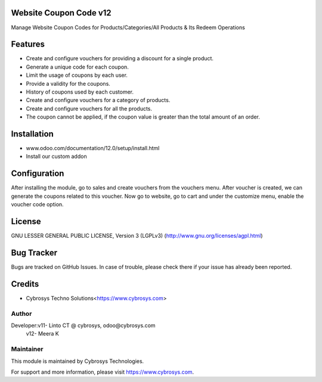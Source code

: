 Website Coupon Code v12
=======================
Manage Website Coupon Codes for Products/Categories/All Products & Its Redeem Operations

Features
========

* Create and configure vouchers for providing a discount for a single product.
* Generate a unique code for each coupon.
* Limit the usage of coupons by each user.
* Provide a validity for the coupons.
* History of coupons used by each customer.
* Create and configure vouchers for a category of products.
* Create and configure vouchers for all the products.
* The coupon cannot be applied, if the coupon value is greater than the total amount of an order.

Installation
============

- www.odoo.com/documentation/12.0/setup/install.html
- Install our custom addon

Configuration
=============

After installing the module, go to sales and create vouchers from the vouchers menu. After voucher is created, we can
generate the coupons related to this voucher. Now go to website, go to cart and under the customize menu, enable the
voucher code option.

License
=======
GNU LESSER GENERAL PUBLIC LICENSE, Version 3 (LGPLv3)
(http://www.gnu.org/licenses/agpl.html)

Bug Tracker
===========
Bugs are tracked on GitHub Issues. In case of trouble, please check there if your issue has already been reported.

Credits
=======
* Cybrosys Techno Solutions<https://www.cybrosys.com>

Author
------

Developer:v11- Linto CT @ cybrosys, odoo@cybrosys.com
	  v12- Meera K

Maintainer
----------

This module is maintained by Cybrosys Technologies.

For support and more information, please visit https://www.cybrosys.com.
